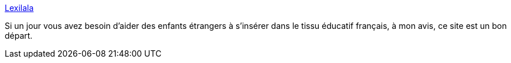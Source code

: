 :jbake-type: post
:jbake-status: published
:jbake-title: Lexilala
:jbake-tags: école,langue,intégration,français,_mois_oct.,_année_2020
:jbake-date: 2020-10-07
:jbake-depth: ../
:jbake-uri: shaarli/1602053708000.adoc
:jbake-source: https://nicolas-delsaux.hd.free.fr/Shaarli?searchterm=https%3A%2F%2Flexilala.org%2F&searchtags=%C3%A9cole+langue+int%C3%A9gration+fran%C3%A7ais+_mois_oct.+_ann%C3%A9e_2020
:jbake-style: shaarli

https://lexilala.org/[Lexilala]

Si un jour vous avez besoin d'aider des enfants étrangers à s'insérer dans le tissu éducatif français, à mon avis, ce site est un bon départ.
